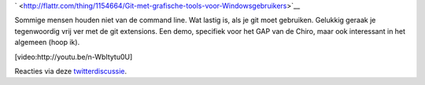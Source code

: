 .. title: Git met grafische tools voor Windowsgebruikers
.. slug: node-201
.. date: 2013-02-28 20:36:25
.. tags: opensource,development
.. link:
.. description: 
.. type: text


`
\ |Flattr
this| <http://flattr.com/thing/1154664/Git-met-grafische-tools-voor-Windowsgebruikers>`__

Sommige mensen houden niet van de command line. Wat lastig is, als je
git moet gebruiken. Gelukkig geraak je tegenwoordig vrij ver met de git
extensions. Een demo, specifiek voor het GAP van de Chiro, maar ook
interessant in het algemeen (hoop
ik).

[video:http://youtu.be/n-WbItytu0U]

Reacties via deze
`twitterdiscussie <https://twitter.com/vohanj/status/307216735990317056>`__.

.. |Flattr this| image:: http://api.flattr.com/button/flattr-badge-large.png
